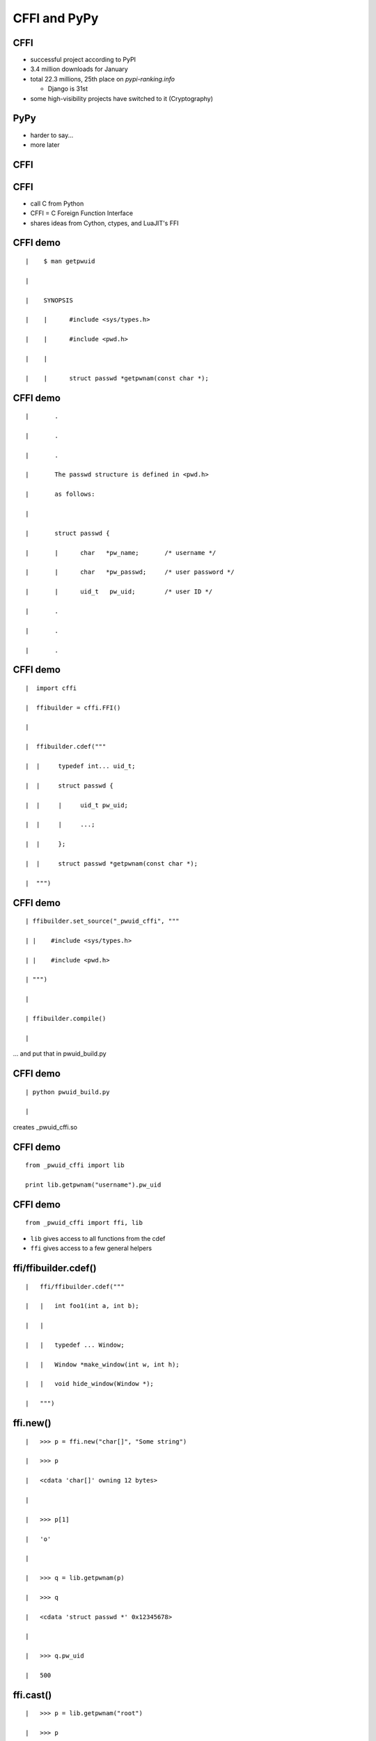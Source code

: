 ====================================================
CFFI and PyPy
====================================================

.. raw:: latex

   \catcode`\|=13
   \def|{\hskip 1cm}

   \let\foobarbaz=>
   \catcode`\>=13
   \def>{\foobarbaz\relax}

 

CFFI
====

* successful project according to PyPI

* 3.4 million downloads for January

* total 22.3 millions, 25th place on `pypi-ranking.info`

  - Django is 31st

* some high-visibility projects have switched to it (Cryptography)


PyPy
====

* harder to say...

* more later


CFFI
====



CFFI
====

* call C from Python

* CFFI = C Foreign Function Interface

* shares ideas from Cython, ctypes, and LuaJIT's FFI


CFFI demo
=========

::

 |    $ man getpwuid

 | 

 |    SYNOPSIS

 |    |      #include <sys/types.h>

 |    |      #include <pwd.h>

 |    |

 |    |      struct passwd *getpwnam(const char *);


CFFI demo
=========

::

 |       .

 |       .

 |       .

 |       The passwd structure is defined in <pwd.h>

 |       as follows:

 |
 
 |       struct passwd {

 |       |      char   *pw_name;       /* username */

 |       |      char   *pw_passwd;     /* user password */
 
 |       |      uid_t   pw_uid;        /* user ID */
 
 |       .

 |       .

 |       .
   

CFFI demo
=========

::

 |  import cffi

 |  ffibuilder = cffi.FFI()

 |

 |  ffibuilder.cdef("""

 |  |     typedef int... uid_t;
 
 |  |     struct passwd {
 
 |  |     |     uid_t pw_uid;
 
 |  |     |     ...;
 
 |  |     };
 
 |  |     struct passwd *getpwnam(const char *);
 
 |  """)


CFFI demo
=========

::

 | ffibuilder.set_source("_pwuid_cffi", """
 
 | |    #include <sys/types.h>
 
 | |    #include <pwd.h>
 
 | """)

 |
 
 | ffibuilder.compile()

 |

... and put that in pwuid_build.py


CFFI demo
=========

::

 | python pwuid_build.py

 |

creates _pwuid_cffi.so


CFFI demo
=========

::

  from _pwuid_cffi import lib

  print lib.getpwnam("username").pw_uid


CFFI demo
=========

::

  from _pwuid_cffi import ffi, lib

* ``lib`` gives access to all functions from the cdef

* ``ffi`` gives access to a few general helpers


ffi/ffibuilder.cdef()
=====================

::

 |   ffi/ffibuilder.cdef("""
 
 |   |   int foo1(int a, int b);

 |   |

 |   |   typedef ... Window;
 
 |   |   Window *make_window(int w, int h);
 
 |   |   void hide_window(Window *);
 
 |   """)


ffi.new()
=========

::
    
 |   >>> p = ffi.new("char[]", "Some string")
 
 |   >>> p
 
 |   <cdata 'char[]' owning 12 bytes>

 |
 
 |   >>> p[1]
 
 |   'o'

 |
 
 |   >>> q = lib.getpwnam(p)
 
 |   >>> q
 
 |   <cdata 'struct passwd *' 0x12345678>

 |
  
 |   >>> q.pw_uid
 
 |   500

ffi.cast()
==========

::

 |   >>> p = lib.getpwnam("root")

 |   >>> p

 |   <cdata 'struct passwd *' 0x12345678>

 |

 |   >>> ffi.cast("void *", p)

 |   <cdata 'void *' 0x12345678>

 |

 |   >>> int(ffi.cast("intptr_t", p))

 |   305419896

 |   >>> hex(_)

 |   0x12345678


ffi.string()
============

::

 |   >>> p

 |   <cdata 'struct passwd *' 0x12345678>

 |

 |   >>> p.pw_uid

 |   500

 |

 |   >>> p.pw_name

 |   <cdata 'char *' 0x5234abcd>

 |

 |   >>> ffi.string(p.pw_name)

 |   "username"


ffi.new_handle()
================

::

 |   >>> h1 = ffi.new_handle(some_object)
 
 |   >>> h1
 
 |   <cdata 'void *' handle to

 |   | | | | <X object at 0x123456>>
 
 |   >>> lib.save_away(h1)
 
 |
 
 |   >>> h2 = lib.fish_again()
 
 |   >>> h2
 
 |   <cdata 'void *' 0x87654321>

 |

 |   >>> ffi.from_handle(h2)
 
 |   <X object at 0x123456>


CFFI
====

* supports more or less the whole C

* there is more than this short introduction suggests


CFFI
====

* in real life, you want to provide a Pythonic API to a C library

* you write Python functions and classes implementing it

* all CFFI objects like ``<cdata 'foo *'>`` are hidden inside


CFFI
====

* other use cases:

  - call C code that you write yourself, not a separate C library

  - API versus ABI mode: can also run in a ctypes-like way if
    you don't want to depend on any C compiler at all

* support for "embedding" Python inside some other non-Python program

  - now you really never need the CPython C API any more
  

CFFI
====

* see the docs: http://cffi.readthedocs.org/



PyPy
====


PyPy
====

* a Python interpreter

* different from the standard, which is CPython

* main goal of PyPy: speed


PyPy
====

::

 |   $ pypy

 |  Python 2.7.10 (7e8df3df9641, Jun 28 2016, 23:19:52)

 |  [PyPy 5.3.1 with GCC 6.1.1 20160602] on linux2
 
 |  Type "help", "copyright", "credits" or

 |  >>>> 2+3

 |  5

 |  >>>>


PyPy
====

* run ``pypy my_program.py``

* starts working like an interpreter

* then a Just-in-Time Compiler kicks in

* generate and execute machine code from the Python program

* good or great speed-ups for the majority of long-running code


PyPy
====

* different techniques than CPython also for "garbage collection"

* works very well (arguably better than CPython's reference counting)


PyPy: Garbage Collection
========================

* "**moving,** generational, incremental GC"

* objects don't have reference counters

* allocated in a "nursery"

* when nursery full, surviving objects are moved out

* usually works on nursery objects only (fast), but rarely also perform
  a full GC


PyPy: C extensions
==================

* PyPy works great for running Python

* less great when there are CPython C extension modules involved

* not directly possible: we have moving, non-reference-counted objects,
  and the C code expects non-moving, reference-counted objects


PyPy: C extensions
==================

* PyPy has still some support for them, called its ``cpyext`` module

* emulate all objects for C extensions with a shadow, non-movable,
  reference-counted object

* ``cpyext`` is slow

* it should "often" work even with large libraries
  (e.g. ``numpy`` support is mostly there)


PyPy: ad
========

* but, hey, if you need performance out of Python and don't rely
  critically on C extension modules, then give PyPy a try

  - typical area where it works well: web services


CPython C API: the problem
==========================

* CPython comes with a C API

* very large number of functions

* assumes objects don't move

* assumes a "reference counting" model


CPython C API
=============

* actually, the API is some large subset of the functions inside
  CPython itself


CPython C API
=============

* easy to use from C

* historically, part of the success of Python


CPython C API
=============

* further successful tools build on top of that API:

  - SWIG
  - Cython
  - and other binding generators
  - now CFFI


CFFI
====

* but CFFI is a bit different

  - it does not expose any part of the CPython C API

  - everything is done with a minimal API on the ``ffi`` object
    which is closer to C

    - ``ffi.cast()``, ``ffi.new()``, etc.

  - that means it can be directly ported


CFFI and PyPy
=============

* we have a PyPy version of CFFI

* the demos I have given above work equally well on CPython or on PyPy

* (supporting PyPy was part of the core motivation behind CFFI)


CFFI: performance
=================

* in PyPy, JIT compiler speeds up calls, so it's very fast

* in CPython, it doesn't occur, but it is still reasonable when
  compared with alternatives

* main issue is that we write more code in Python with CFFI,
  which makes it slower on CPython---but not really on PyPy


CFFI: summary
=============

* call C from Python

* works natively on CPython and on PyPy

  - and easy to port to other Python implementations

* supports CPython 2.6, 2.7, 3.2 to 3.5, and
  is integrated with PyPy


CFFI
====

* independent on the particular details of the Python implementation

  - using CFFI, you call C functions and manipulate C-pointer-like
    objects directly from Python

  - you do in Python all logic involving Python objects

  - there are no (official) ways around this API to call the CPython C
    API, and none are needed


CFFI
====

* two reasons to switch to it ``:-)``

  - easy and cool

  - better supported on non-CPython implementations

* http://cffi.readthedocs.org/
